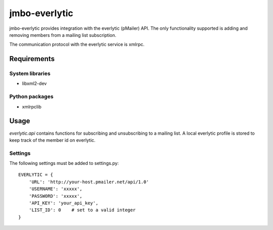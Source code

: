 jmbo-everlytic
==============

jmbo-everlytic provides integration with the everlytic (pMailer) API.
The only functionality supported is adding and removing members from a
mailing list subscription.

The communication protocol with the everlytic service is xmlrpc.

Requirements
------------

System libraries
****************
- libxml2-dev

Python packages
***************
- xmlrpclib

Usage
-----

`everlytic.api` contains functions for subscribing and unsubscribing to a
mailing list. A local everlytic profile is stored to keep track of the
member id on everlytic.

Settings
********
The following settings must be added to settings.py:
::
    EVERLYTIC = {
        'URL': 'http://your-host.pmailer.net/api/1.0'
        'USERNAME': 'xxxxx',
        'PASSWORD': 'xxxxx',
        'API_KEY': 'your_api_key',
        'LIST_ID': 0    # set to a valid integer
    }
::

